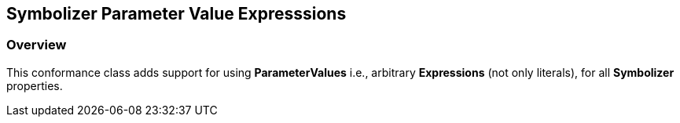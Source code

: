 == Symbolizer Parameter Value Expresssions
=== Overview

This conformance class adds support for using **ParameterValues** i.e., arbitrary **Expressions** (not only literals), for all **Symbolizer** properties.
